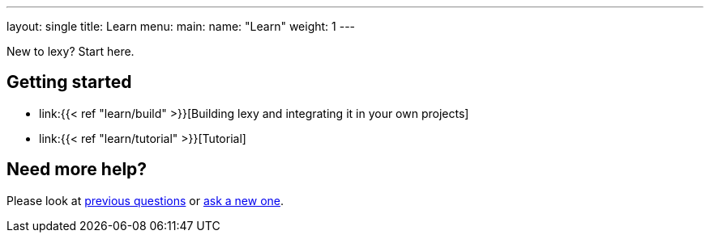 ---
layout: single
title: Learn
menu:
  main:
    name: "Learn"
    weight: 1
---

New to lexy? Start here.

## Getting started

* link:{{< ref "learn/build" >}}[Building lexy and integrating it in your own projects]
* link:{{< ref "learn/tutorial" >}}[Tutorial]

## Need more help?

Please look at https://github.com/foonathan/lexy/discussions/categories/q-a[previous questions] or https://github.com/foonathan/lexy/discussions/new[ask a new one].

